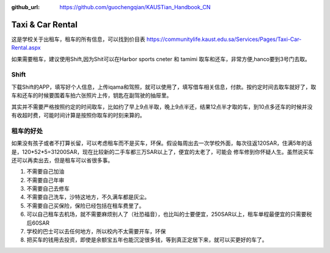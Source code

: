 :github_url: https://github.com/guochengqian/KAUSTian_Handbook_CN


Taxi & Car Rental
======

这是学校关于出租车，租车的所有信息，可以找到价目表
https://communitylife.kaust.edu.sa/Services/Pages/Taxi-Car-Rental.aspx

如果需要租车，建议使用Shift,因为Shit可以在Harbor sports cneter 和 tamimi 取车和还车，非常方便,hanco要到3号门去取。

Shift
-------

下载Shift的APP，填写好个人信息，上传iqama和驾照，就可以使用了，填写借车相关信息，付款。按约定时间去取车就好了，取车和还车的时候要围着车拍六张照片上传，钥匙在副驾驶的抽屉里。

其实并不需要严格按照约定的时间取车，比如约了早上9点半取，晚上9点半还，结果12点半才取的车，到10点多还车的时候并没有收超时费，可能时间计算是按照你取车的时刻来算的。


租车的好处
-------

如果没有孩子或者不打算长留，可以考虑租车而不是买车，环保。假设每周出去一次学校外面，每次往返120SAR，住满5年的话是，120*52*5=31200SAR，现在比较新的二手车都三万SAR以上了，便宜的太老了，可能会
修车修到你怀疑人生。虽然说买车还可以再卖出去，但是租车可以省很多事。

1. 不需要自己加油
2. 不需要自己年审
3. 不需要自己去修车
4. 不需要自己洗车，沙特这地方，不久满车都是灰尘。
5. 不需要自己买保险，保险已经包括在租车费里了。
6. 可以自己租车去机场，就不需要麻烦别人了（社恐福音），也比叫的士要便宜，250SAR以上，租车单程最便宜的只需要税后60SAR
7. 学校的巴士可以去任何地方，所以校内不太需要开车，环保
8. 把买车的钱用去投资，即使是余额宝五年也能沉淀很多钱，等到真正定居下来，就可以买更好的车了。
